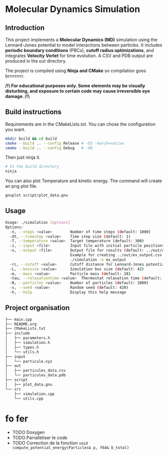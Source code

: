 * Molecular Dynamics Simulation
** Introduction
This project implements a *Molecular Dynamics (MD)* simulation using the Lennard-Jones potential to model interactions between particles. It includes *periodic boundary conditions* (PBCs), *cutoff radius optimizations*, and integrates *Velocity Verlet* for time evolution. A CSV and PDB output are produced in the out directory.

The project is compiled using *Ninja and CMake* so compilation goes brrrrrrrrr.

*/!\ For educational purposes only. Some elements may be visually disturbing, and exposure to certain code may cause irreversible eye damage. /!\*

** Build instructions
Requirements are in the CMakeLists.txt. You can chose the configuration you want.

#+begin_src bash
mkdir build && cd build
cmake --build .. --config Release # -O3 -march=native
cmake --build .. --config Debug   # -O0
#+end_src

Then just ninja it.

#+begin_src bash
# In the build directory
ninja
#+end_src

You can also plot Temperature and kinetic energy. The command will create an png plot file.

#+begin_src bash
gnuplot script/plot_data.gnu
#+end_src

** Usage
#+begin_src bash
Usage: ./simulation [options]
Options:
  -n, --steps <value>        Number of time steps (default: 1000)
  -dt, --timestep <value>    Time step size (default: 1)
  -T, --temperature <value>  Target temperature (default: 300)
  -i, --input <file>         Input file with initial particle positions (default: ../input/particule.xyz)
  -o, --output <file>        Output file for results (default: ../out/output_data.csv)
                             Example for creating ../out/ex_output.csv and ./out/ex_output.pdb:
                             ./simulation -o ex_output
  -rc, --cutoff <value>      Cutoff distance for Lennard-Jones potential (default:10)
  -L, --boxsize <value>      Simulation box size (default: 42)
  -m, --mass <value>         Particle mass (default: 18)
  -tau, --relaxationtime <value>  Thermostat relaxation time (default: 3)
  -N, --particles <value>    Number of particles (default: 1000)
  -s, --seed <value>         Random seed (default: 420)
  -h, --help                 Display this help message
#+end_src

** Project organisation
#+begin_src bash
├── main.cpp
├── README.org
├── CMakeLists.txt
├── include
│   ├── parameters.h
│   ├── simulation.h
│   ├── types.h
│   └── utils.h
├── input
│   └── particule.xyz
├── out
│   ├── particules_data.csv
│   └── particules_data.pdb
├── script
│   ├── plot_data.gnu
└── src
    ├── simulation.cpp
    └── utils.cpp
#+end_src

* fo fer
- TODO Doxygen
- TODO Parralléliser le code
- TODO Correction de la fonction ~void compute_potential_energy(Particles& p, f64& U_total)~